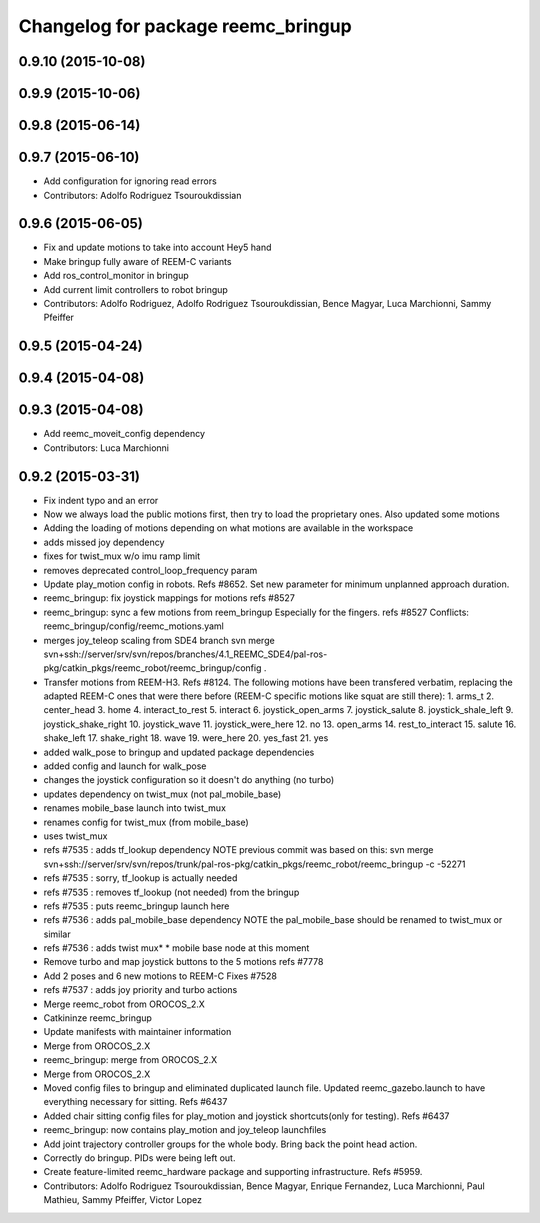 ^^^^^^^^^^^^^^^^^^^^^^^^^^^^^^^^^^^
Changelog for package reemc_bringup
^^^^^^^^^^^^^^^^^^^^^^^^^^^^^^^^^^^

0.9.10 (2015-10-08)
-------------------

0.9.9 (2015-10-06)
------------------

0.9.8 (2015-06-14)
------------------

0.9.7 (2015-06-10)
------------------
* Add configuration for ignoring read errors
* Contributors: Adolfo Rodriguez Tsouroukdissian

0.9.6 (2015-06-05)
------------------
* Fix and update motions to take into account Hey5 hand
* Make bringup fully aware of REEM-C variants
* Add ros_control_monitor in bringup
* Add current limit controllers to robot bringup
* Contributors: Adolfo Rodriguez, Adolfo Rodriguez Tsouroukdissian, Bence Magyar, Luca Marchionni, Sammy Pfeiffer

0.9.5 (2015-04-24)
------------------

0.9.4 (2015-04-08)
------------------

0.9.3 (2015-04-08)
------------------
* Add reemc_moveit_config dependency
* Contributors: Luca Marchionni

0.9.2 (2015-03-31)
------------------
* Fix indent typo and an error
* Now we always load the public motions first, then try to load the proprietary ones. Also updated some motions
* Adding the loading of motions depending on what motions are available in the workspace
* adds missed joy dependency
* fixes for twist_mux w/o imu ramp limit
* removes deprecated control_loop_frequency param
* Update play_motion config in robots. Refs #8652.
  Set new parameter for minimum unplanned approach duration.
* reemc_bringup: fix joystick mappings for motions
  refs #8527
* reemc_bringup: sync a few motions from reem_bringup
  Especially for the fingers.
  refs #8527
  Conflicts:
  reemc_bringup/config/reemc_motions.yaml
* merges joy_teleop scaling from SDE4 branch
  svn merge svn+ssh://server/srv/svn/repos/branches/4.1_REEMC_SDE4/pal-ros-pkg/catkin_pkgs/reemc_robot/reemc_bringup/config .
* Transfer motions from REEM-H3. Refs #8124.
  The following motions have been transfered verbatim, replacing the adapted REEM-C
  ones that were there before (REEM-C specific motions like squat are still there):
  1.  arms_t
  2.  center_head
  3.  home
  4.  interact_to_rest
  5.  interact
  6.  joystick_open_arms
  7.  joystick_salute
  8.  joystick_shale_left
  9.  joystick_shake_right
  10. joystick_wave
  11. joystick_were_here
  12. no
  13. open_arms
  14. rest_to_interact
  15. salute
  16. shake_left
  17. shake_right
  18. wave
  19. were_here
  20. yes_fast
  21. yes
* added walk_pose to bringup and updated package dependencies
* added config and launch for walk_pose
* changes the joystick configuration so it doesn't do anything (no turbo)
* updates dependency on twist_mux (not pal_mobile_base)
* renames mobile_base launch into twist_mux
* renames config for twist_mux (from mobile_base)
* uses twist_mux
* refs #7535 : adds tf_lookup dependency
  NOTE previous commit was based on this:
  svn merge svn+ssh://server/srv/svn/repos/trunk/pal-ros-pkg/catkin_pkgs/reemc_robot/reemc_bringup -c -52271
* refs #7535 : sorry, tf_lookup is actually needed
* refs #7535 : removes tf_lookup (not needed) from the bringup
* refs #7535 : puts reemc_bringup launch here
* refs #7536 : adds pal_mobile_base dependency
  NOTE the pal_mobile_base should be renamed to twist_mux or similar
* refs #7536 : adds twist mux*
  * mobile base node at this moment
* Remove turbo and map joystick buttons to the 5 motions
  refs #7778
* Add 2 poses and 6 new motions to REEM-C
  Fixes #7528
* refs #7537 : adds joy priority and turbo actions
* Merge reemc_robot from OROCOS_2.X
* Catkininze reemc_bringup
* Update manifests with maintainer information
* Merge from OROCOS_2.X
* reemc_bringup: merge from OROCOS_2.X
* Merge from OROCOS_2.X
* Moved config files to bringup and eliminated duplicated launch file.
  Updated reemc_gazebo.launch to have everything necessary for sitting.
  Refs #6437
* Added chair sitting config files for play_motion and joystick shortcuts(only for testing).
  Refs #6437
* reemc_bringup: now contains play_motion and joy_teleop launchfiles
* Add joint trajectory controller groups for the whole body.
  Bring back the point head action.
* Correctly do bringup. PIDs were being left out.
* Create feature-limited reemc_hardware package and supporting infrastructure. Refs #5959.
* Contributors: Adolfo Rodriguez Tsouroukdissian, Bence Magyar, Enrique Fernandez, Luca Marchionni, Paul Mathieu, Sammy Pfeiffer, Victor Lopez
